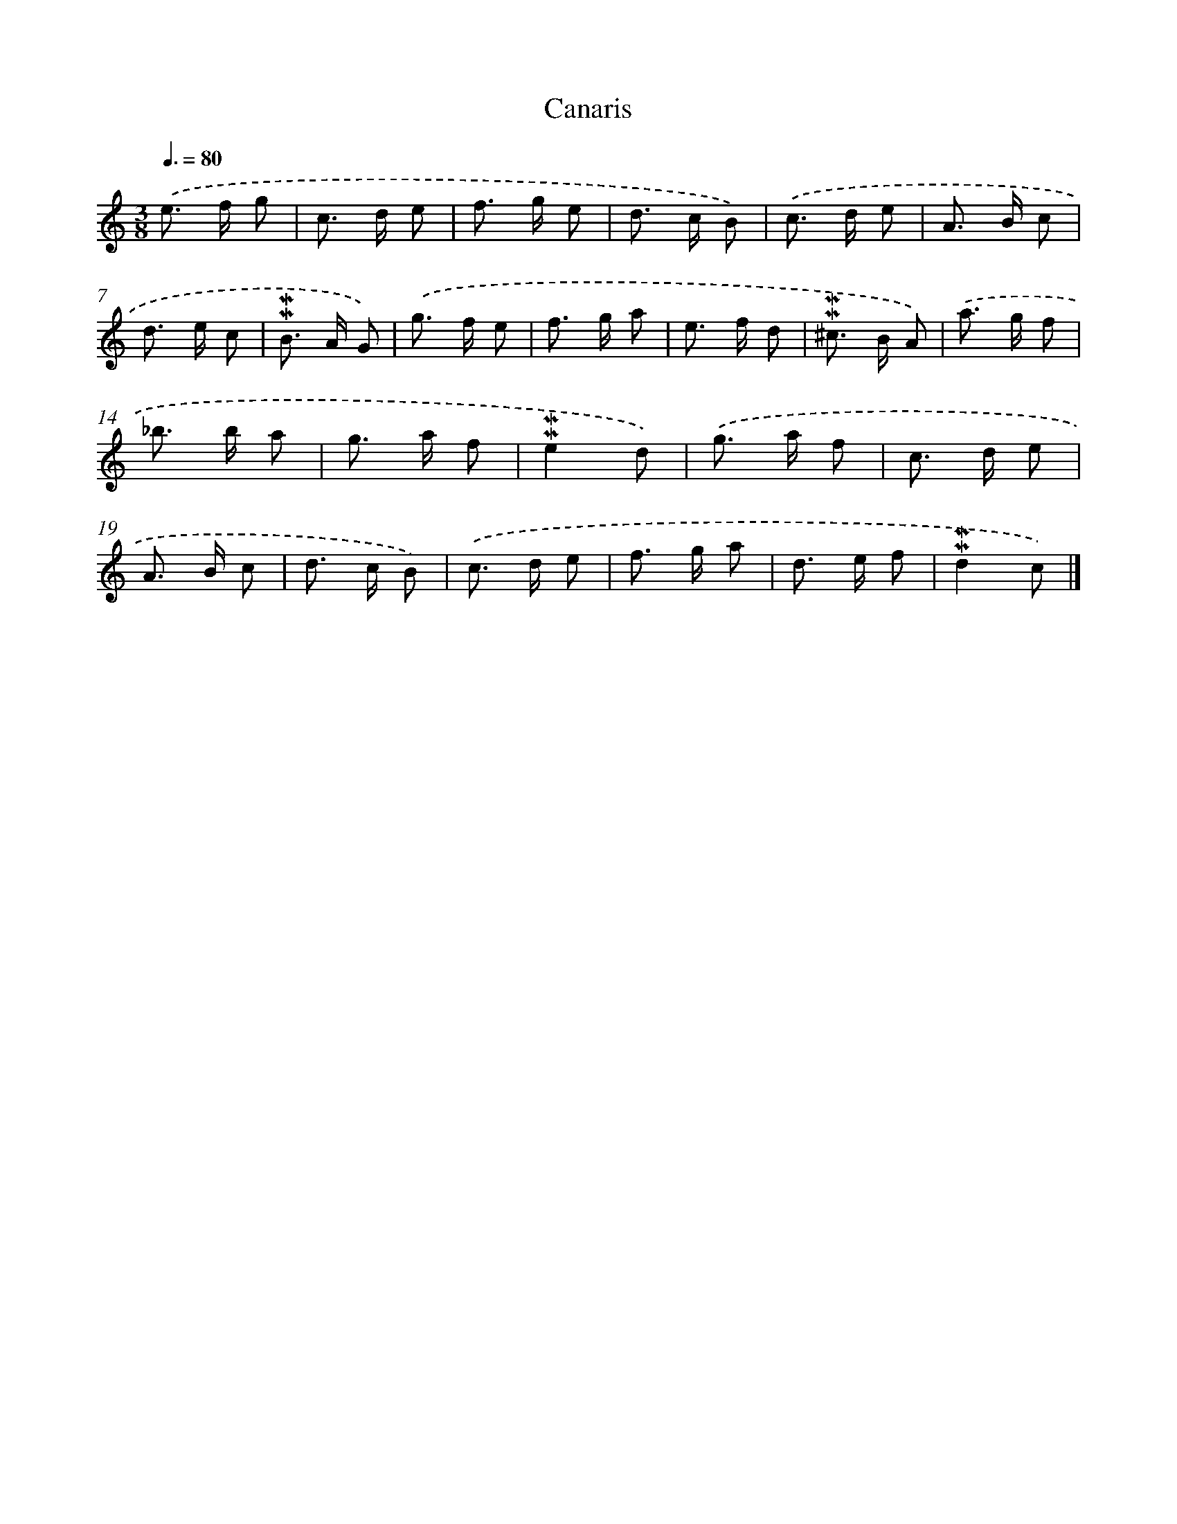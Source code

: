 X: 17038
T: Canaris
%%abc-version 2.0
%%abcx-abcm2ps-target-version 5.9.1 (29 Sep 2008)
%%abc-creator hum2abc beta
%%abcx-conversion-date 2018/11/01 14:38:09
%%humdrum-veritas 2930155487
%%humdrum-veritas-data 2978265951
%%continueall 1
%%barnumbers 0
L: 1/8
M: 3/8
Q: 3/8=80
K: C clef=treble
.('e> f g |
c> d e |
f> g e |
d> c B) |
.('c> d e |
A> B c |
d> e c |
!mordent!!mordent!B> A G) |
.('g> f e |
f> g a |
e> f d |
!mordent!!mordent!^c> B A) |
.('a> g f |
_b> b a |
g> a f |
!mordent!!mordent!e2d) |
.('g> a f |
c> d e |
A> B c |
d> c B) |
.('c> d e |
f> g a |
d> e f |
!mordent!!mordent!d2c) |]
